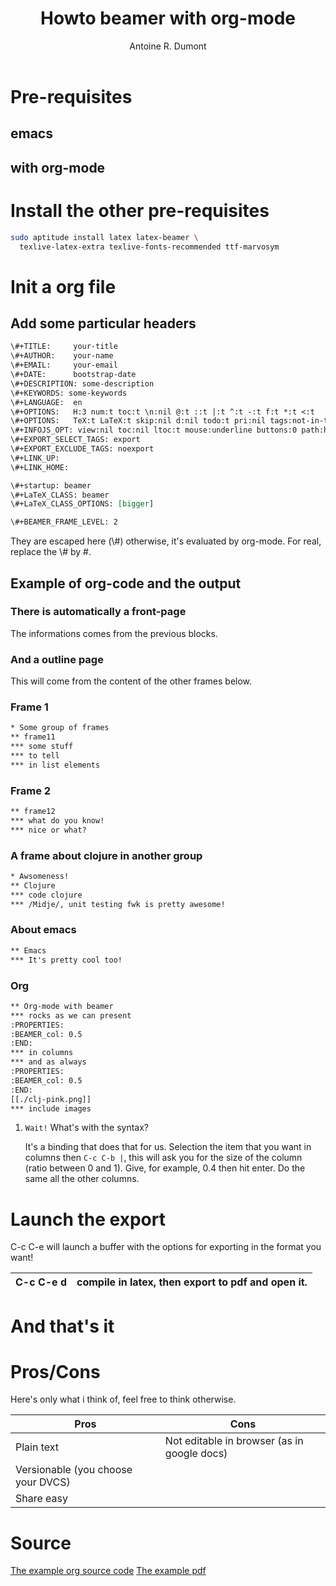 #+Title: Howto beamer with org-mode
#+author: Antoine R. Dumont
#+STARTUP: indent
#+STARTUP: hidestars odd

* Pre-requisites
** emacs
** with org-mode
* Install the other pre-requisites
#+BEGIN_SRC sh
sudo aptitude install latex latex-beamer \
  texlive-latex-extra texlive-fonts-recommended ttf-marvosym
#+END_SRC
* Init a org file
** Add some particular headers
#+BEGIN_SRC org
\#+TITLE:     your-title
\#+AUTHOR:    your-name
\#+EMAIL:     your-email
\#+DATE:      bootstrap-date
\#+DESCRIPTION: some-description
\#+KEYWORDS: some-keywords
\#+LANGUAGE:  en
\#+OPTIONS:   H:3 num:t toc:t \n:nil @:t ::t |:t ^:t -:t f:t *:t <:t
\#+OPTIONS:   TeX:t LaTeX:t skip:nil d:nil todo:t pri:nil tags:not-in-toc
\#+INFOJS_OPT: view:nil toc:nil ltoc:t mouse:underline buttons:0 path:http://orgmode.org/org-info.js
\#+EXPORT_SELECT_TAGS: export
\#+EXPORT_EXCLUDE_TAGS: noexport
\#+LINK_UP:   
\#+LINK_HOME: 

\#+startup: beamer
\#+LaTeX_CLASS: beamer
\#+LaTeX_CLASS_OPTIONS: [bigger]

\#+BEAMER_FRAME_LEVEL: 2

#+END_SRC
They are escaped here (\#) otherwise, it's evaluated by org-mode.
For real, replace the \# by #. 



** Example of org-code and the output

*** There is automatically a front-page
The informations comes from the previous blocks.

#+ATTR_HTML: alt="frame-11 image" title="First frame output example" align="center" width="500" 
[[./org-beamer-examples/front-page.png]]

*** And a outline page

This will come from the content of the other frames below.

#+ATTR_HTML: alt="frame-11 image" title="First frame output example" align="center" width="500" 
[[./org-beamer-examples/outline.png]]

*** Frame 1
#+begin_src txt
* Some group of frames
** frame11
*** some stuff
*** to tell
*** in list elements
#+end_src

#+ATTR_HTML: alt="frame-11 image" title="First frame output example" align="center" width="500" 
[[./org-beamer-examples/frame-11.png]]

*** Frame 2
#+begin_src txt
** frame12
*** what do you know!
*** nice or what?
#+end_src

#+ATTR_HTML: alt="frame-11 image" title="First frame output example" align="center" width="500" 
[[./org-beamer-examples/frame-12.png]]

*** A frame about clojure in another group
#+begin_src txt
* Awsomeness!
** Clojure
*** code clojure
*** /Midje/, unit testing fwk is pretty awesome!
#+end_src

#+ATTR_HTML: alt="frame-11 image" title="First frame output example" align="center" width="500" 
[[./org-beamer-examples/frame-clojure.png]]
*** About emacs
#+begin_src txt
** Emacs
*** It's pretty cool too!
#+end_src

#+ATTR_HTML: alt="frame-11 image" title="First frame output example" align="center" width="500" 
[[./org-beamer-examples/frame-emacs.png]]

*** Org
#+begin_src txt
** Org-mode with beamer
*** rocks as we can present                                           :BMCOL:
:PROPERTIES:
:BEAMER_col: 0.5
:END:
*** in columns
*** and as always
:PROPERTIES:
:BEAMER_col: 0.5
:END:
[[./clj-pink.png]]
*** include images
#+end_src

#+ATTR_HTML: alt="frame-11 image" title="First frame output example" align="center" width="500" 
[[./org-beamer-examples/frame-org.png]]

***** =Wait!= What's with the syntax?

It's a binding that does that for us.
Selection the item that you want in columns then =C-c C-b |=, this will ask you for the size of the column (ratio
between 0 and 1). Give, for example, 0.4 then hit enter. Do the same all the other columns.

* Launch the export

C-c C-e will launch a buffer with the options for exporting in the format you want!

|-----------+---------------------------------------------------|
| C-c C-e d | compile in latex, then export to pdf and open it. |
|-----------+---------------------------------------------------|

* And that's it

* Pros/Cons
Here's only what i think of, feel free to think otherwise.

|------------------------------------+---------------------------------------------|
| Pros                               | Cons                                        |
|------------------------------------+---------------------------------------------|
| Plain text                         | Not editable in browser (as in google docs) |
| Versionable (you choose your DVCS) |                                             |
| Share easy                         |                                             |
|------------------------------------+---------------------------------------------|

* Source
[[https://github.com/ardumont/my-org-files/blob/master/howto-beamer-with-org-mode.org][The example org source code]]
[[https://github.com/ardumont/my-org-files/blob/master/org-beamer-example/example0.pdf][The example pdf]]
